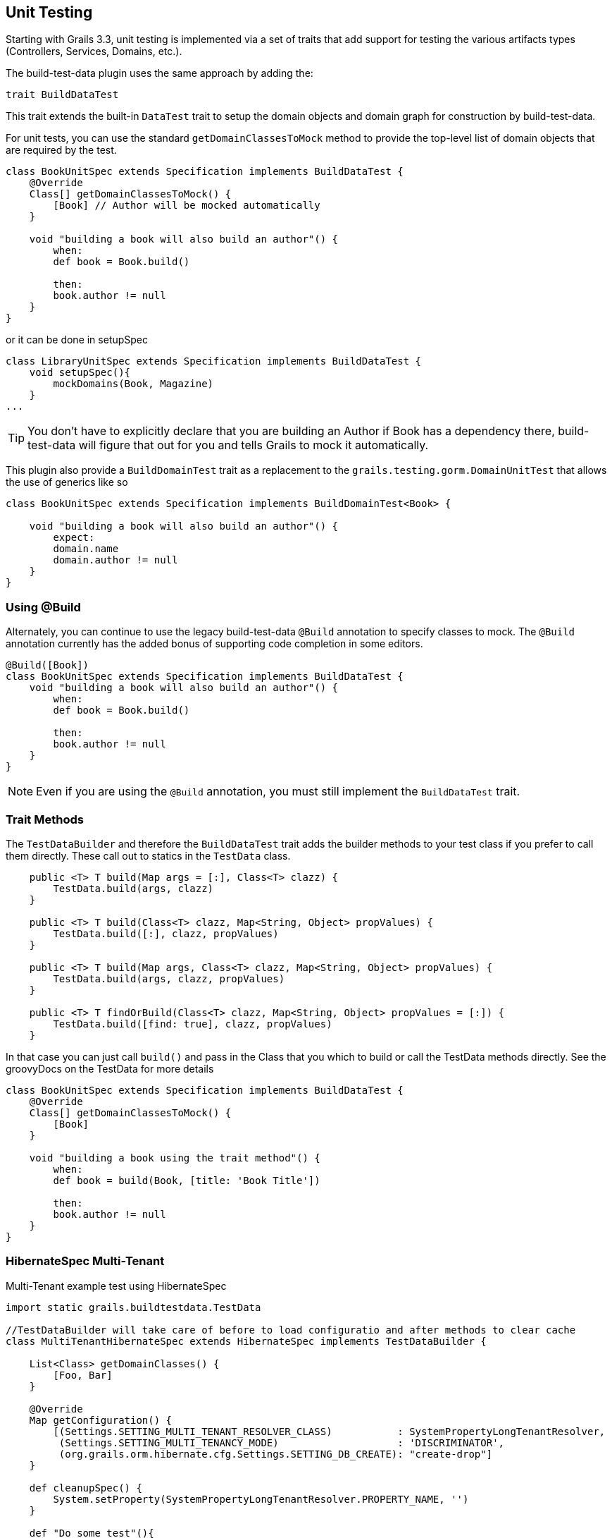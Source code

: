 [[unittesting]]
== Unit Testing
Starting with Grails 3.3, unit testing is implemented via a set of traits that add support for testing the various artifacts types (Controllers, Services, Domains, etc.).

The build-test-data plugin uses the same approach by adding the:

    trait BuildDataTest

This trait extends the built-in `DataTest` trait to setup the domain objects and domain graph for construction by build-test-data.

For unit tests, you can use the standard `getDomainClassesToMock` method to provide the top-level list of domain objects that are required by the test.

```groovy
class BookUnitSpec extends Specification implements BuildDataTest {
    @Override
    Class[] getDomainClassesToMock() {
        [Book] // Author will be mocked automatically
    }

    void "building a book will also build an author"() {
        when:
        def book = Book.build()

        then:
        book.author != null
    }
}
```

or it can be done in setupSpec
```groovy
class LibraryUnitSpec extends Specification implements BuildDataTest {
    void setupSpec(){
        mockDomains(Book, Magazine)
    }
...
```

TIP: You don't have to explicitly declare that you are building an Author if Book has a dependency there, build-test-data will figure that out for you and tells Grails to mock it automatically.


This plugin also provide a `BuildDomainTest` trait as a replacement to the `grails.testing.gorm.DomainUnitTest`
that allows the use of generics like so

```groovy
class BookUnitSpec extends Specification implements BuildDomainTest<Book> {

    void "building a book will also build an author"() {
        expect:
        domain.name
        domain.author != null
    }
}
```

=== Using @Build
Alternately, you can continue to use the legacy build-test-data `@Build` annotation to specify classes to mock. The `@Build` annotation currently has the added bonus of supporting code completion in some editors.

```groovy
@Build([Book])
class BookUnitSpec extends Specification implements BuildDataTest {
    void "building a book will also build an author"() {
        when:
        def book = Book.build()

        then:
        book.author != null
    }
}
```

NOTE: Even if you are using the `@Build` annotation, you must still implement the `BuildDataTest` trait.

=== Trait Methods
The `TestDataBuilder` and therefore the `BuildDataTest` trait adds the builder methods to your test class if you prefer to call them directly.
These call out to statics in the `TestData` class.
```groovy
    public <T> T build(Map args = [:], Class<T> clazz) {
        TestData.build(args, clazz)
    }

    public <T> T build(Class<T> clazz, Map<String, Object> propValues) {
        TestData.build([:], clazz, propValues)
    }

    public <T> T build(Map args, Class<T> clazz, Map<String, Object> propValues) {
        TestData.build(args, clazz, propValues)
    }

    public <T> T findOrBuild(Class<T> clazz, Map<String, Object> propValues = [:]) {
        TestData.build([find: true], clazz, propValues)
    }
```

In that case you can just call `build()` and pass in the Class that you which to build or call the TestData methods directly.
See the groovyDocs on the TestData for more details

```groovy
class BookUnitSpec extends Specification implements BuildDataTest {
    @Override
    Class[] getDomainClassesToMock() {
        [Book]
    }

    void "building a book using the trait method"() {
        when:
        def book = build(Book, [title: 'Book Title'])

        then:
        book.author != null
    }
}
```

=== HibernateSpec Multi-Tenant

Multi-Tenant example test using HibernateSpec

```groovy
import static grails.buildtestdata.TestData

//TestDataBuilder will take care of before to load configuratio and after methods to clear cache
class MultiTenantHibernateSpec extends HibernateSpec implements TestDataBuilder {

    List<Class> getDomainClasses() {
        [Foo, Bar]
    }

    @Override
    Map getConfiguration() {
        [(Settings.SETTING_MULTI_TENANT_RESOLVER_CLASS)           : SystemPropertyLongTenantResolver,
         (Settings.SETTING_MULTI_TENANCY_MODE)                    : 'DISCRIMINATOR',
         (org.grails.orm.hibernate.cfg.Settings.SETTING_DB_CREATE): "create-drop"]
    }

    def cleanupSpec() {
        System.setProperty(SystemPropertyLongTenantResolver.PROPERTY_NAME, '')
    }

    def "Do some test"(){
        when:
        def foo = build(Foo)

        then:
        foo.id
    }

    def "Do some test"(){
        when:
        //Call on TestData directly
        def bar = TestData.build(Bar, save: false)

        then:
        !bar.id
    }
}
```


